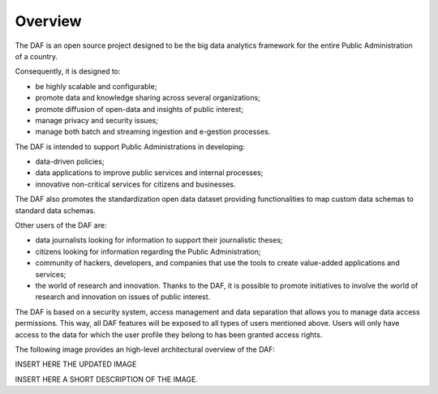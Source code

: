 ********
Overview
********

The DAF is an open source project designed to be the big data analytics
framework for the entire Public Administration of a country.

Consequently, it is designed to:

* be highly scalable and configurable;
* promote data and knowledge sharing across several organizations;
* promote diffusion of open-data and insights of public interest;
* manage privacy and security issues;
* manage both batch and streaming ingestion and e-gestion processes.

The DAF is intended to support Public Administrations in developing:

* data-driven policies;
* data applications to improve public services and internal processes;
* innovative non-critical services for citizens and businesses.

The DAF also promotes the standardization open data dataset providing
functionalities to map custom data schemas to standard data schemas.

Other users of the DAF are:

* data journalists looking for information to support their journalistic theses;
* citizens looking for information regarding the Public Administration;
* community of hackers, developers, and companies that use the tools to create value-added applications and services;
* the world of research and innovation. Thanks to the DAF, it is possible to promote initiatives to involve the world of research and innovation on issues of public interest.

The DAF is based on a security system, access management and data separation that allows you to manage data access permissions.
This way, all DAF features will be exposed to all types of users mentioned above. Users will only have access to the data for which the user profile they belong to has been granted access rights.

The following image provides an high-level architectural overview of the DAF:

INSERT HERE THE UPDATED IMAGE

INSERT HERE A SHORT DESCRIPTION OF THE IMAGE.
